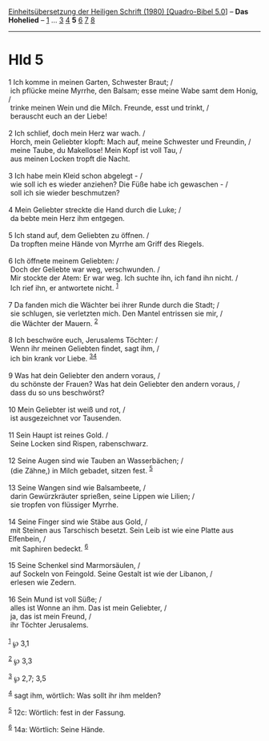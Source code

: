 :PROPERTIES:
:ID:       1dd66d79-ffb9-4d3c-b962-730bb133f42b
:END:
<<navbar>>
[[../index.html][Einheitsübersetzung der Heiligen Schrift (1980)
[Quadro-Bibel 5.0]]] -- *Das Hohelied* -- [[file:Hld_1.html][1]] ...
[[file:Hld_3.html][3]] [[file:Hld_4.html][4]] *5* [[file:Hld_6.html][6]]
[[file:Hld_7.html][7]] [[file:Hld_8.html][8]]

--------------

* Hld 5
  :PROPERTIES:
  :CUSTOM_ID: hld-5
  :END:

<<verses>>

<<v1>>
1 Ich komme in meinen Garten, Schwester Braut; /\\
 ich pflücke meine Myrrhe, den Balsam; esse meine Wabe samt dem Honig,
/\\
 trinke meinen Wein und die Milch. Freunde, esst und trinkt, /\\
 berauscht euch an der Liebe!\\
\\

<<v2>>
2 Ich schlief, doch mein Herz war wach. /\\
 Horch, mein Geliebter klopft: Mach auf, meine Schwester und Freundin,
/\\
 meine Taube, du Makellose! Mein Kopf ist voll Tau, /\\
 aus meinen Locken tropft die Nacht.\\
\\

<<v3>>
3 Ich habe mein Kleid schon abgelegt - /\\
 wie soll ich es wieder anziehen? Die Füße habe ich gewaschen - /\\
 soll ich sie wieder beschmutzen?\\
\\

<<v4>>
4 Mein Geliebter streckte die Hand durch die Luke; /\\
 da bebte mein Herz ihm entgegen.\\
\\

<<v5>>
5 Ich stand auf, dem Geliebten zu öffnen. /\\
 Da tropften meine Hände von Myrrhe am Griff des Riegels.\\
\\

<<v6>>
6 Ich öffnete meinem Geliebten: /\\
 Doch der Geliebte war weg, verschwunden. /\\
 Mir stockte der Atem: Er war weg. Ich suchte ihn, ich fand ihn nicht.
/\\
 Ich rief ihn, er antwortete nicht. ^{[[#fn1][1]]}\\
\\

<<v7>>
7 Da fanden mich die Wächter bei ihrer Runde durch die Stadt; /\\
 sie schlugen, sie verletzten mich. Den Mantel entrissen sie mir, /\\
 die Wächter der Mauern. ^{[[#fn2][2]]}\\
\\

<<v8>>
8 Ich beschwöre euch, Jerusalems Töchter: /\\
 Wenn ihr meinen Geliebten findet, sagt ihm, /\\
 ich bin krank vor Liebe. ^{[[#fn3][3]][[#fn4][4]]}\\
\\

<<v9>>
9 Was hat dein Geliebter den andern voraus, /\\
 du schönste der Frauen? Was hat dein Geliebter den andern voraus, /\\
 dass du so uns beschwörst?\\
\\

<<v10>>
10 Mein Geliebter ist weiß und rot, /\\
 ist ausgezeichnet vor Tausenden.\\
\\

<<v11>>
11 Sein Haupt ist reines Gold. /\\
 Seine Locken sind Rispen, rabenschwarz.\\
\\

<<v12>>
12 Seine Augen sind wie Tauben an Wasserbächen; /\\
 (die Zähne,) in Milch gebadet, sitzen fest. ^{[[#fn5][5]]}\\
\\

<<v13>>
13 Seine Wangen sind wie Balsambeete, /\\
 darin Gewürzkräuter sprießen, seine Lippen wie Lilien; /\\
 sie tropfen von flüssiger Myrrhe.\\
\\

<<v14>>
14 Seine Finger sind wie Stäbe aus Gold, /\\
 mit Steinen aus Tarschisch besetzt. Sein Leib ist wie eine Platte aus
Elfenbein, /\\
 mit Saphiren bedeckt. ^{[[#fn6][6]]}\\
\\

<<v15>>
15 Seine Schenkel sind Marmorsäulen, /\\
 auf Sockeln von Feingold. Seine Gestalt ist wie der Libanon, /\\
 erlesen wie Zedern.\\
\\

<<v16>>
16 Sein Mund ist voll Süße; /\\
 alles ist Wonne an ihm. Das ist mein Geliebter, /\\
 ja, das ist mein Freund, /\\
 ihr Töchter Jerusalems.\\
\\

^{[[#fnm1][1]]} ℘ 3,1

^{[[#fnm2][2]]} ℘ 3,3

^{[[#fnm3][3]]} ℘ 2,7; 3,5

^{[[#fnm4][4]]} sagt ihm, wörtlich: Was sollt ihr ihm melden?

^{[[#fnm5][5]]} 12c: Wörtlich: fest in der Fassung.

^{[[#fnm6][6]]} 14a: Wörtlich: Seine Hände.
